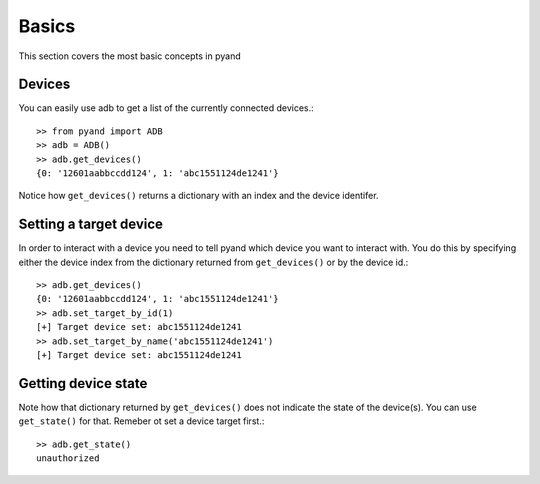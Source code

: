 .. _introduction:

Basics
===============
This section covers the most basic concepts in pyand

Devices
--------------
You can easily use adb to get a list of the currently connected devices.::
    
    >> from pyand import ADB
    >> adb = ADB()
    >> adb.get_devices()
    {0: '12601aabbccdd124', 1: 'abc1551124de1241'}

Notice how ``get_devices()`` returns a dictionary with an index and the device identifer.

Setting a target device
-----------------------
In order to interact with a device you need to tell pyand which device you want to interact with. You do this by specifying either the device index from the dictionary returned from ``get_devices()`` or by the device id.::
    
    >> adb.get_devices()
    {0: '12601aabbccdd124', 1: 'abc1551124de1241'}
    >> adb.set_target_by_id(1)
    [+] Target device set: abc1551124de1241
    >> adb.set_target_by_name('abc1551124de1241')
    [+] Target device set: abc1551124de1241


Getting device state
--------------------
Note how that dictionary returned by ``get_devices()`` does not indicate the state of the device(s). You can use ``get_state()`` for that. Remeber ot set a device target first.::

    >> adb.get_state()
    unauthorized


